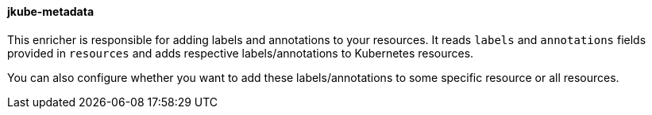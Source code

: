 
[[jkube-metadata]]
==== jkube-metadata
This enricher is responsible for adding labels and annotations to your resources. It reads `labels` and `annotations` fields provided in `resources` and adds respective labels/annotations to Kubernetes resources.

You can also configure whether you want to add these labels/annotations to some specific resource or all resources.

ifeval::["{plugin-type}" == "maven"]
You can see an example if it's usage in {goal-prefix}:resource <<labels-annotation-configuration, Labels And Annotations>> section.
endif::[]

ifeval::["{plugin-type}" == "gradle"]
You can see an example if it's usage in {task-prefix}Resource <<labels-annotation-configuration, Labels And Annotations>> section.
endif::[]
